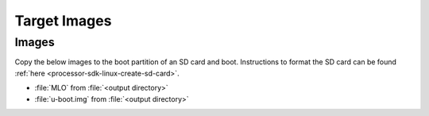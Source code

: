 .. _u-boot-build-guide-target-images-omap:

#############
Target Images
#############

******
Images
******

Copy the below images to the boot partition of an SD card and boot.
Instructions to format the SD card can be found :ref:`here <processor-sdk-linux-create-sd-card>`.

* :file:`MLO` from :file:`<output directory>`
* :file:`u-boot.img` from :file:`<output directory>`
